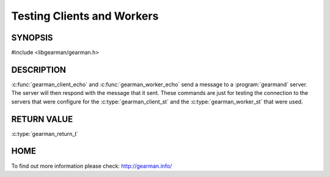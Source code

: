 
===========================
Testing Clients and Workers
===========================

--------
SYNOPSIS
--------

#include <libgearman/gearman.h>


.. c:function:: gearman_return_t gearman_client_echo(gearman_client_st *client, const void *workload, size_t workload_size)

.. c:function:: gearman_return_t gearman_worker_echo(gearman_worker_st *worker, const void *workload, size_t workload_size)

-----------
DESCRIPTION
-----------

:c:func:`gearman_client_echo` and :c:func:`gearman_worker_echo` send a message to a :program:`gearmand` server. The server will then respond with the message that it sent. These commands are just for testing the connection to the servers that were configure for the :c:type:`gearman_client_st` and the :c:type:`gearman_worker_st` that were used.

------------
RETURN VALUE
------------

:c:type:`gearman_return_t`

----
HOME
----

To find out more information please check:
`http://gearman.info/ <http://gearman.info/>`_

.. seealso::
  :manpage:`gearmand(8)` :manpage:`libgearman(3)`

